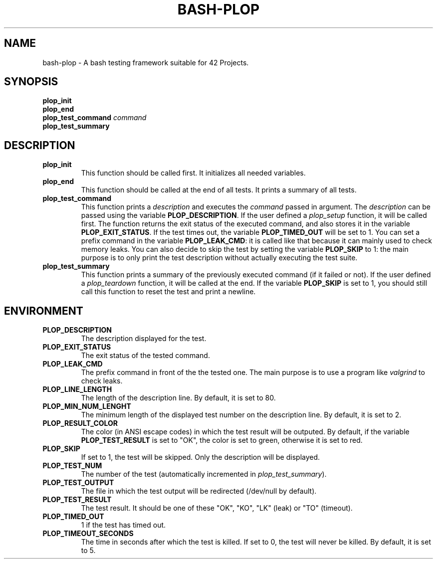 .TH	BASH-PLOP 3 2021-08-07
.SH NAME
bash-plop
-
A bash testing framework suitable for 42 Projects.
.SH	SYNOPSIS
.nf
.B	plop_init
.fi
.nf
.B	plop_end
.fi
.BI	"plop_test_command " command
.nf
.B	plop_test_summary
.fi
.SH	DESCRIPTION
.TP
.B	plop_init
This function should be called first. It initializes all needed variables.
.TP
.B	plop_end
This function should be called at the end of all tests.
It prints a summary of all tests.
.TP
.B	plop_test_command
This function prints a \fIdescription\fR
and executes the \fIcommand\fR passed in argument.
The \fIdescription\fR can be passed using the variable \fBPLOP_DESCRIPTION\fR.
If the user defined a \fIplop_setup\fR function, it will be called first.
The function returns the exit status of the executed command,
and also stores it in the variable \fBPLOP_EXIT_STATUS\fR.
If the test times out, the variable \fBPLOP_TIMED_OUT\fR will be set to 1.
You can set a prefix command in the variable \fBPLOP_LEAK_CMD\fR:
it is called like that because it can mainly used to check memory leaks.
You can also decide to skip the test
by setting the variable \fBPLOP_SKIP\fR to 1:
the main purpose is to only print the test description
without actually executing the test suite.
.TP
.B	plop_test_summary
This function prints a summary of the previously executed command
(if it failed or not).
If the user defined a \fIplop_teardown\fR function,
it will be called at the end.
If the variable \fBPLOP_SKIP\fR is set to 1, you should still call this function
to reset the test and print a newline.
.SH	ENVIRONMENT
.TP
.B	PLOP_DESCRIPTION
The description displayed for the test.
.TP
.B	PLOP_EXIT_STATUS
The exit status of the tested command.
.TP
.B	PLOP_LEAK_CMD
The prefix command in front of the the tested one.
The main purpose is to use a program like \fIvalgrind\fR to check leaks.
.TP
.B	PLOP_LINE_LENGTH
The length of the description line. By default, it is set to 80.
.TP
.B	PLOP_MIN_NUM_LENGHT
The minimum length of the displayed test number on the description line.
By default, it is set to 2.
.TP
.B	PLOP_RESULT_COLOR
The color (in ANSI escape codes) in which the test result will be outputed.
By default, if the variable \fBPLOP_TEST_RESULT\fR is set to "OK",
the color is set to green, otherwise it is set to red.
.TP
.B	PLOP_SKIP
If set to 1, the test will be skipped. Only the description will be displayed.
.TP
.B	PLOP_TEST_NUM
The number of the test (automatically incremented in \fIplop_test_summary\fR).
.TP
.B	PLOP_TEST_OUTPUT
The file in which the test output will be redirected (/dev/null by default).
.TP
.B	PLOP_TEST_RESULT
The test result. It should be one of these "OK", "KO",
"LK" (leak) or "TO" (timeout).
.TP
.B	PLOP_TIMED_OUT
1 if the test has timed out.
.TP
.B	PLOP_TIMEOUT_SECONDS
The time in seconds after which the test is killed.
If set to 0, the test will never be killed.
By default, it is set to 5.
